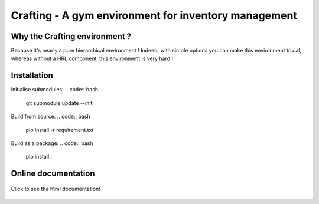 Crafting - A gym environment for inventory management
=====================================================

.. image:: https://img.shields.io/github/license/MathisFederico/Crafting?style=plastic
   :alt: Licence - GPLv3
   :target: https://www.gnu.org/licenses/

.. image:: https://app.codacy.com/project/badge/Grade/4fa05a65050540429272de129e8f8a90
   :target: https://www.codacy.com/gh/MathisFederico/Crafting/dashboard?utm_source=github.com&amp;utm_medium=referral&amp;utm_content=MathisFederico/Crafting&amp;utm_campaign=Badge_Grade

.. image:: https://app.codacy.com/project/badge/Coverage/4fa05a65050540429272de129e8f8a90
   :target: https://www.codacy.com/gh/MathisFederico/Crafting/dashboard?utm_source=github.com&amp;utm_medium=referral&amp;utm_content=MathisFederico/Crafting&amp;utm_campaign=Badge_Coverage

Why the Crafting environment ?
------------------------------

Because it's nearly a pure hierarchical environment !
Indeed, with simple options you can make this environment trivial, whereas without a HRL component, this environment is very hard !

Installation
------------

Initialise submodules:
.. code:: bash

   git submodule update --init 


Build from source:
.. code:: bash

   pip install -r requirement.txt


Build as a package:
.. code:: bash

   pip install .


Online documentation
--------------------

.. figure:: docs/_static/images/doc_index.png
   :align: center
   :alt: Online documentation
   :target: https://crafting.readthedocs.io/en/latest/index.html

   Click to see the html documentation!


